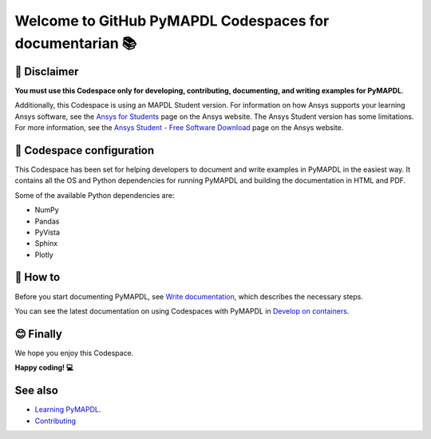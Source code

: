 
=========================================================
Welcome to GitHub PyMAPDL Codespaces for documentarian 📚
=========================================================


🛑 Disclaimer
=============

**You must use this Codespace only for developing, contributing, documenting, and
writing examples for PyMAPDL**.

Additionally, this Codespace is using an MAPDL Student version. For information on how Ansys
supports your learning Ansys software, see the
`Ansys for Students <https://www.ansys.com/academic/students>`_ page on the Ansys website.
The Ansys Student version has some limitations. For more information, see the
`Ansys Student - Free Software Download <https://www.ansys.com/academic/students/ansys-student>`_
page on the Ansys website.


📖 Codespace configuration
==========================

This Codespace has been set for helping developers to document and write examples
in PyMAPDL in the easiest way. It contains all the OS and Python dependencies
for running PyMAPDL and building the documentation in HTML and PDF.

Some of the available Python dependencies are:

* NumPy
* Pandas
* PyVista
* Sphinx
* Plotly


🧐 How to
==========

Before you start documenting PyMAPDL, see
`Write documentation <https://mapdl.docs.pyansys.com/version/dev/getting_started/write_documentation.html>`_,
which describes the necessary steps.

You can see the latest documentation on using Codespaces with PyMAPDL in
`Develop on containers <https://mapdl.docs.pyansys.com/version/dev/getting_started/devcontainer_link.html>`_.


😊 Finally
==========

We hope you enjoy this Codespace. 


**Happy coding! 💻**


See also
========

* `Learning PyMAPDL <https://mapdl.docs.pyansys.com/version/dev/getting_started/learning.html>`_. 
* `Contributing <https://mapdl.docs.pyansys.com/version/dev/getting_started/contribution.html#contributing>`_
